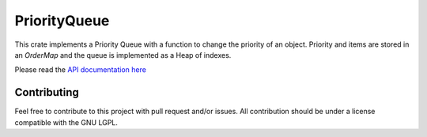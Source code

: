 PriorityQueue
=============

This crate implements a Priority Queue with a function to change the priority of an object.
Priority and items are stored in an `OrderMap` and the queue is implemented as a Heap of indexes.


Please read the `API documentation here`__

__ https://docs.rs/priority-queue/

Contributing
------------

Feel free to contribute to this project with pull request and/or issues. All contribution should be under a license compatible with the GNU LGPL.
